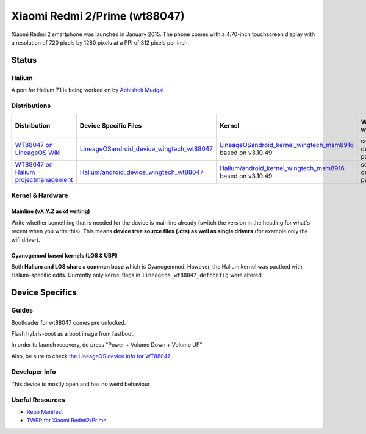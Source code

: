 
Xiaomi Redmi 2/Prime (wt88047)
===============================

Xiaomi Redmi 2 smartphone was launched in January 2015. The phone comes with a 4.70-inch touchscreen display with a resolution of 720 pixels by 1280 pixels at a PPI of 312 pixels per inch.

Status
------

Halium
^^^^^^

A port for Halium 7.1 is being worked on by `Abhishek Mudgal <https://github.com/abhishek9650>`_ 

Distributions
^^^^^^^^^^^^^

.. list-table::
   :header-rows: 1

   * - Distribution
     - Device Specific Files
     - Kernel
     - What works
     - What doesn't work
   * - `WT88047 on LineageOS Wiki <https://wiki.lineageos.org/devices/wt88047>`_
     - `LineageOS\android_device_wingtech_wt88047 <https://github.com/LineageOS/android_device_wingtech_wt8804>`_
     - `LineageOS\android_kernel_wingtech_msm8916 <https://github.com/LineageOS/android_kernel_wingtech_msm8916>`_ based on v3.10.49
     - see device page
     - see device page
   * - `WT88047 on Halium projectmanagement <https://github.com/Halium/projectmanagement/issues/36>`_
     - `Halium/android_device_wingtech_wt88047 <https://github.com/Halium/android_device_wingtech_wt88047>`_
     - `Halium/android_kernel_wingtech_msm8916 <https://github.com/Halium/android_kernel_wingtech_msm8916>`_ based on v3.10.49
     - see device page
     - see device page


Kernel & Hardware
^^^^^^^^^^^^^^^^^

Mainline (vX.Y.Z as of writing)
~~~~~~~~~~~~~~~~~~~~~~~~~~~~~~~

Write whether something that is needed for the device is mainline already (switch the version in the heading for what's recent when you write this). This means **device tree source files (.dts) as well as single drivers** (for example only the wifi driver).

Cyanogemod based kernels (LOS & UBP)
~~~~~~~~~~~~~~~~~~~~~~~~~~~~~~~~~~~~

Both **Halium and LOS share a common base** which is Cyanogenmod. However, the Halium kernel was pacthed with Halium-specific edits. Currently only kernel flags in ``lineageos_wt88047_defconfig`` were altered.

Device Specifics
----------------

Guides
^^^^^^

Bootloader for wt88047 comes pre unlocked.

Flash hybris-boot as a boot image from fastboot.

In order to launch recovery, do press "Power + Volume Down + Volume UP"

Also, be sure to check `the LineageOS device info for WT88047 <https://github.com/LineageOS/lineage_wiki/blob/master/_data/devices/wt88047.yml>`_

Developer Info
^^^^^^^^^^^^^^

This device is mostly open and has no weird behaviour

Useful Resources
^^^^^^^^^^^^^^^^

* `Repo Manifest <https://gist.github.com/abhishek9650/0a33682de9c2307dd8694ea2168cb578>`_
* `TWRP for Xiaomi Redmi2/Prime <https://eu.dl.twrp.me/wt88047/>`_
